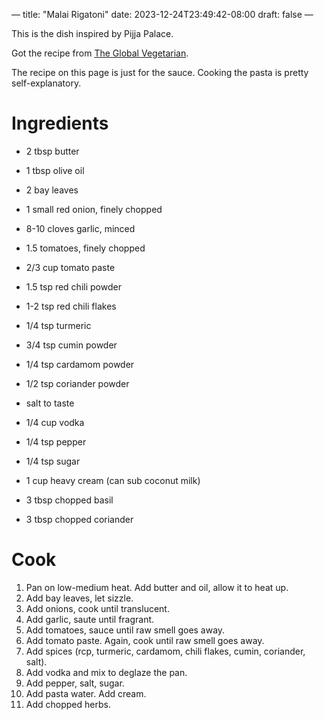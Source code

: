 ---
title: "Malai Rigatoni"
date: 2023-12-24T23:49:42-08:00
draft: false
---

This is the dish inspired by Pijja Palace.

Got the recipe from [[https://theglobalvegetarian.com/recipes/malai-rigatoni][The Global Vegetarian]].

The recipe on this page is just for the sauce. Cooking the pasta is pretty self-explanatory.

* Ingredients
- 2 tbsp butter
- 1 tbsp olive oil

- 2 bay leaves
- 1 small red onion, finely chopped
- 8-10 cloves garlic, minced
- 1.5 tomatoes, finely chopped
- 2/3 cup tomato paste

- 1.5 tsp red chili powder
- 1-2 tsp red chili flakes
- 1/4 tsp turmeric
- 3/4 tsp cumin powder
- 1/4 tsp cardamom powder
- 1/2 tsp coriander powder
- salt to taste

- 1/4 cup vodka

- 1/4 tsp pepper
- 1/4 tsp sugar

- 1 cup heavy cream (can sub coconut milk)

- 3 tbsp chopped basil
- 3 tbsp chopped coriander


* Cook
1. Pan on low-medium heat. Add butter and oil, allow it to heat up.
2. Add bay leaves, let sizzle.
3. Add onions, cook until translucent.
4. Add garlic, saute until fragrant.
5. Add tomatoes, sauce until raw smell goes away.
6. Add tomato paste. Again, cook until raw smell goes away.
7. Add spices (rcp, turmeric, cardamom, chili flakes, cumin, coriander, salt).
8. Add vodka and mix to deglaze the pan.
9. Add pepper, salt, sugar.
10. Add pasta water. Add cream.
11. Add chopped herbs. 
